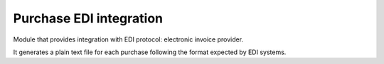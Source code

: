 Purchase EDI integration
========================

Module that provides integration with EDI protocol: electronic invoice provider.

It generates a plain text file for each purchase following the format expected
by EDI systems.
